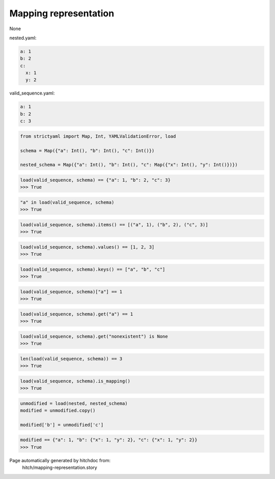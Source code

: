 Mapping representation
----------------------

None



nested.yaml:

.. code-block:: yaml

  a: 1
  b: 2
  c:
    x: 1
    y: 2


valid_sequence.yaml:

.. code-block:: yaml

  a: 1
  b: 2
  c: 3

.. code-block:: python

    from strictyaml import Map, Int, YAMLValidationError, load
    
    schema = Map({"a": Int(), "b": Int(), "c": Int()})
    
    nested_schema = Map({"a": Int(), "b": Int(), "c": Map({"x": Int(), "y": Int()})})



.. code-block:: python

    load(valid_sequence, schema) == {"a": 1, "b": 2, "c": 3}
    >>> True



.. code-block:: python

    "a" in load(valid_sequence, schema)
    >>> True



.. code-block:: python

    load(valid_sequence, schema).items() == [("a", 1), ("b", 2), ("c", 3)]
    >>> True



.. code-block:: python

    load(valid_sequence, schema).values() == [1, 2, 3]
    >>> True



.. code-block:: python

    load(valid_sequence, schema).keys() == ["a", "b", "c"]
    >>> True



.. code-block:: python

    load(valid_sequence, schema)["a"] == 1
    >>> True



.. code-block:: python

    load(valid_sequence, schema).get("a") == 1
    >>> True



.. code-block:: python

    load(valid_sequence, schema).get("nonexistent") is None
    >>> True



.. code-block:: python

    len(load(valid_sequence, schema)) == 3
    >>> True



.. code-block:: python

    load(valid_sequence, schema).is_mapping()
    >>> True

.. code-block:: python

    unmodified = load(nested, nested_schema)
    modified = unmodified.copy()
    
    modified['b'] = unmodified['c']



.. code-block:: python

    modified == {"a": 1, "b": {"x": 1, "y": 2}, "c": {"x": 1, "y": 2}}
    >>> True


Page automatically generated by hitchdoc from:
  hitch/mapping-representation.story